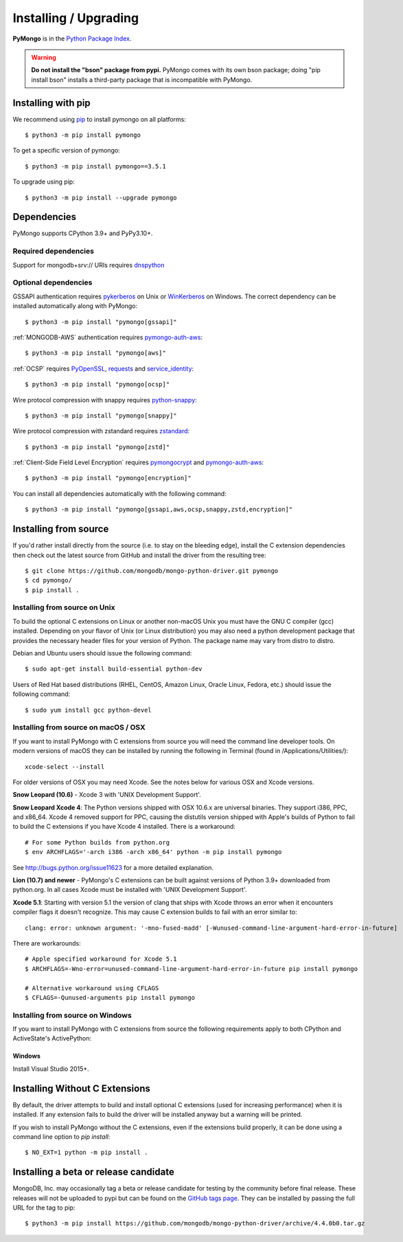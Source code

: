 Installing / Upgrading
======================
.. highlight:: bash

**PyMongo** is in the `Python Package Index
<http://pypi.python.org/pypi/pymongo/>`_.

.. warning:: **Do not install the "bson" package from pypi.** PyMongo comes
   with its own bson package; doing "pip install bson"
   installs a third-party package that is incompatible with PyMongo.

Installing with pip
-------------------

We recommend using `pip <http://pypi.python.org/pypi/pip>`_
to install pymongo on all platforms::

  $ python3 -m pip install pymongo

To get a specific version of pymongo::

  $ python3 -m pip install pymongo==3.5.1

To upgrade using pip::

  $ python3 -m pip install --upgrade pymongo

Dependencies
------------

PyMongo supports CPython 3.9+ and PyPy3.10+.

Required dependencies
.....................

Support for mongodb+srv:// URIs requires `dnspython
<https://pypi.python.org/pypi/dnspython>`_

.. _optional-deps:

Optional dependencies
.....................

GSSAPI authentication requires `pykerberos
<https://pypi.python.org/pypi/pykerberos>`_ on Unix or `WinKerberos
<https://pypi.python.org/pypi/winkerberos>`_ on Windows. The correct
dependency can be installed automatically along with PyMongo::

  $ python3 -m pip install "pymongo[gssapi]"

:ref:`MONGODB-AWS` authentication requires `pymongo-auth-aws
<https://pypi.org/project/pymongo-auth-aws/>`_::

  $ python3 -m pip install "pymongo[aws]"



:ref:`OCSP` requires `PyOpenSSL
<https://pypi.org/project/pyOpenSSL/>`_, `requests
<https://pypi.org/project/requests/>`_ and `service_identity
<https://pypi.org/project/service_identity/>`_::

  $ python3 -m pip install "pymongo[ocsp]"

Wire protocol compression with snappy requires `python-snappy
<https://pypi.org/project/python-snappy>`_::

  $ python3 -m pip install "pymongo[snappy]"

Wire protocol compression with zstandard requires `zstandard
<https://pypi.org/project/zstandard>`_::

  $ python3 -m pip install "pymongo[zstd]"

:ref:`Client-Side Field Level Encryption` requires `pymongocrypt
<https://pypi.org/project/pymongocrypt/>`_ and
`pymongo-auth-aws <https://pypi.org/project/pymongo-auth-aws/>`_::

  $ python3 -m pip install "pymongo[encryption]"

You can install all dependencies automatically with the following
command::

  $ python3 -m pip install "pymongo[gssapi,aws,ocsp,snappy,zstd,encryption]"

Installing from source
----------------------

If you'd rather install directly from the source (i.e. to stay on the
bleeding edge), install the C extension dependencies then check out the
latest source from GitHub and install the driver from the resulting tree::

  $ git clone https://github.com/mongodb/mongo-python-driver.git pymongo
  $ cd pymongo/
  $ pip install .

Installing from source on Unix
..............................

To build the optional C extensions on Linux or another non-macOS Unix you must
have the GNU C compiler (gcc) installed. Depending on your flavor of Unix
(or Linux distribution) you may also need a python development package that
provides the necessary header files for your version of Python. The package
name may vary from distro to distro.

Debian and Ubuntu users should issue the following command::

  $ sudo apt-get install build-essential python-dev

Users of Red Hat based distributions (RHEL, CentOS, Amazon Linux, Oracle Linux,
Fedora, etc.) should issue the following command::

  $ sudo yum install gcc python-devel

Installing from source on macOS / OSX
.....................................

If you want to install PyMongo with C extensions from source you will need
the command line developer tools. On modern versions of macOS they can be
installed by running the following in Terminal (found in
/Applications/Utilities/)::

  xcode-select --install

For older versions of OSX you may need Xcode. See the notes below for various
OSX and Xcode versions.

**Snow Leopard (10.6)** - Xcode 3 with 'UNIX Development Support'.

**Snow Leopard Xcode 4**: The Python versions shipped with OSX 10.6.x
are universal binaries. They support i386, PPC, and x86_64. Xcode 4 removed
support for PPC, causing the distutils version shipped with Apple's builds of
Python to fail to build the C extensions if you have Xcode 4 installed. There
is a workaround::

  # For some Python builds from python.org
  $ env ARCHFLAGS='-arch i386 -arch x86_64' python -m pip install pymongo

See `http://bugs.python.org/issue11623 <http://bugs.python.org/issue11623>`_
for a more detailed explanation.

**Lion (10.7) and newer** - PyMongo's C extensions can be built against
versions of Python 3.9+ downloaded from python.org. In all cases Xcode must be
installed with 'UNIX Development Support'.

**Xcode 5.1**: Starting with version 5.1 the version of clang that ships with
Xcode throws an error when it encounters compiler flags it doesn't recognize.
This may cause C extension builds to fail with an error similar to::

  clang: error: unknown argument: '-mno-fused-madd' [-Wunused-command-line-argument-hard-error-in-future]

There are workarounds::

  # Apple specified workaround for Xcode 5.1
  $ ARCHFLAGS=-Wno-error=unused-command-line-argument-hard-error-in-future pip install pymongo

  # Alternative workaround using CFLAGS
  $ CFLAGS=-Qunused-arguments pip install pymongo


Installing from source on Windows
.................................

If you want to install PyMongo with C extensions from source the following
requirements apply to both CPython and ActiveState's ActivePython:

Windows
~~~~~~~

Install Visual Studio 2015+.

.. _install-no-c:

Installing Without C Extensions
-------------------------------

By default, the driver attempts to build and install optional C
extensions (used for increasing performance) when it is installed. If
any extension fails to build the driver will be installed anyway but a
warning will be printed.

If you wish to install PyMongo without the C extensions, even if the
extensions build properly, it can be done using a command line option to
*pip install*::

  $ NO_EXT=1 python -m pip install .

Installing a beta or release candidate
--------------------------------------

MongoDB, Inc. may occasionally tag a beta or release candidate for testing by
the community before final release. These releases will not be uploaded to pypi
but can be found on the
`GitHub tags page <https://github.com/mongodb/mongo-python-driver/tags>`_.
They can be installed by passing the full URL for the tag to pip::

  $ python3 -m pip install https://github.com/mongodb/mongo-python-driver/archive/4.4.0b0.tar.gz
